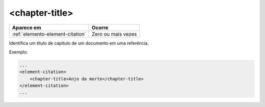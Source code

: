 .. _elemento-chapter-title:

<chapter-title>
===============

+----------------------------------+--------------------+
| Aparece em                       | Ocorre             |
+==================================+====================+
| :ref:`elemento-element-citation` | Zero ou mais vezes |
+----------------------------------+--------------------+


Identifica um título de capítulo de um documento em uma referência.

Exemplo:

.. code-block:: xml

    ...
    <element-citation>
        <chapter-title>Anjo da morte</chapter-title>
    </element-citation>
    ...


.. {"reviewed_on": "20160624", "by": "gandhalf_thewhite@hotmail.com"}
